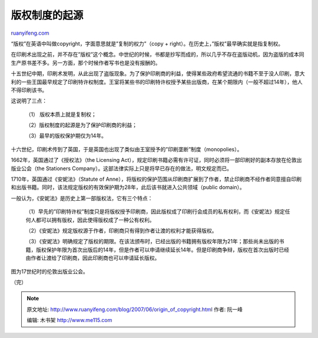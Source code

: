 .. _200706_origin_of_copyright:

版权制度的起源
=================================

`ruanyifeng.com <http://www.ruanyifeng.com/blog/2007/06/origin_of_copyright.html>`__

“版权”在英语中叫做copyright，字面意思就是”复制的权力”（copy +
right）。在历史上，”版权”最早确实就是指复制权。

在印刷术出现之前，并不存在”版权”这个概念。中世纪的时候，书都是抄写而成的，所以几乎不存在盗版动机，因为盗版的成本同生产原书差不多。另一方面，那个时候作者写书也是没有报酬的。

十五世纪中期，印刷术发明，从此出现了盗版现象。为了保护印刷商的利益，使得某些政府希望流通的书籍不至于没人印刷，意大利的一些王国最早规定了印刷特许权制度。王室将某些书的印刷特许权授予某些出版商，在某个期限内（一般不超过14年），他人不得印刷该书。

这说明了三点：

    （1） 版权本质上就是复制权；

    （2）版权制度的起源是为了保护印刷商的利益；

    （3）最早的版权保护期仅为14年。

十六世纪，印刷术传到了英国，于是英国也出现了类似由王室授予的”印刷垄断”制度（monopolies）。

1662年，英国通过了《授权法》（the Licensing
Act），规定印刷书籍必需有许可证，同时必须将一部印刷好的副本存放在伦敦出版业公会（the
Stationers Company）。这部法律实际上只是将早已存在的做法，明文规定而已。

1710年，英国通过《安妮法》（Statute of
Anne），将版权的保护范围从印刷商扩展到了作者，禁止印刷商不经作者同意擅自印刷和出版书籍。同时，该法规定版权的有效保护期为28年，此后该书就进入公共领域（public
domain）。

一般认为，《安妮法》是历史上第一部版权法，它有三个特点：

    （1）早先的”印刷特许权”制度只是将版权授予印刷商，因此版权成了印刷行会成员的私有权利，而《安妮法》规定任何人都可以拥有版权，因此使得版权成了一种公有权利。

    （2）《安妮法》规定版权源于作者，印刷商只有得到作者让渡的权利才能获得版权。

    （3）《安妮法》明确规定了版权的期限。在该法颁布时，已经出版的书籍拥有版权年限为21年；那些尚未出版的书籍，版权保护年限为首次出版后的14年，但是作者可以申请继续延长14年。但是印刷商争辩，版权在首次出版时已经由作者让渡给了印刷商，因此印刷商也可以申请延长版权。

图为17世纪时的伦敦出版业公会。

（完）

.. note::
    原文地址: http://www.ruanyifeng.com/blog/2007/06/origin_of_copyright.html 
    作者: 阮一峰 

    编辑: 木书架 http://www.me115.com